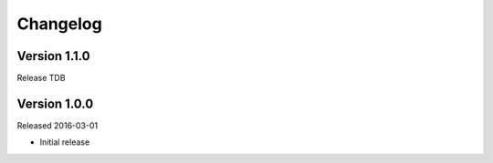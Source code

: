 Changelog
=========

Version 1.1.0
-------------

Release TDB

Version 1.0.0
-------------

Released 2016-03-01

- Initial release
